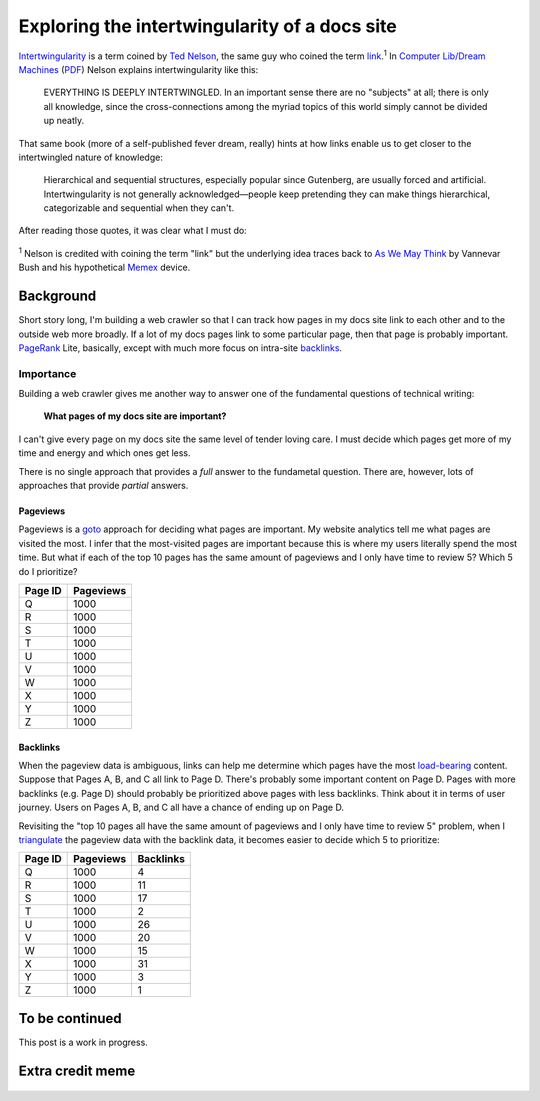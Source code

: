 .. _intertwingularity:

==============================================
Exploring the intertwingularity of a docs site
==============================================

.. _Ted Nelson: https://en.wikipedia.org/wiki/Ted_Nelson
.. _link: https://en.wikipedia.org/wiki/Hyperlink
.. _Computer Lib/Dream Machines: https://en.wikipedia.org/wiki/Computer_Lib/Dream_Machines
.. _PDF: https://worrydream.com/refs/Nelson_T_1974_-_Computer_Lib,_Dream_Machines.pdf

`Intertwingularity <https://en.wikipedia.org/wiki/Intertwingularity>`__ is a
term coined by `Ted Nelson`_, the same guy who coined the term `link`_.\ :sup:`1`
In `Computer Lib/Dream Machines`_ (`PDF`_) Nelson explains intertwingularity
like this:

  EVERYTHING IS DEEPLY INTERTWINGLED. In an important sense there are no
  "subjects" at all; there is only all knowledge, since the cross-connections
  among the myriad topics of this world simply cannot be divided up neatly.

That same book (more of a self-published fever dream, really) hints at how
links enable us to get closer to the intertwingled nature of knowledge:

  Hierarchical and sequential structures, especially popular since Gutenberg,
  are usually forced and artificial. Intertwingularity is not generally
  acknowledged—people keep pretending they can make things hierarchical,
  categorizable and sequential when they can't.

After reading those quotes, it was clear what I must do:

.. figure:: /_static/boat.png
   :alt: I should build a web crawler.

.. _As We May ThinK: https://dl.acm.org/doi/pdf/10.1145/227181.227186
.. _Memex: https://en.wikipedia.org/wiki/Memex

:sup:`1` Nelson is credited with coining the term "link" but the underlying
idea traces back to `As We May Think`_ by Vannevar Bush and his hypothetical
`Memex`_ device.

.. _intertwingularity-background:

----------
Background
----------

.. _PageRank: https://en.wikipedia.org/wiki/PageRank
.. _backlinks: https://en.wikipedia.org/wiki/Backlink

Short story long, I'm building a web crawler so that I can track how
pages in my docs site link to each other and to the outside web more
broadly. If a lot of my docs pages link to some particular page, then
that page is probably important. `PageRank`_ Lite, basically, except
with much more focus on intra-site `backlinks`_.

Importance
==========

.. _technical writer: https://en.wikipedia.org/wiki/Technical_writer
.. _pigweed.dev: https://pigweed.dev

Building a web crawler gives me another way to answer one of the
fundamental questions of technical writing:

  **What pages of my docs site are important?**

I can't give every page on my docs site the same level of tender loving
care. I must decide which pages get more of my time and energy and which ones
get less.

There is no single approach that provides a *full* answer to the fundametal
question. There are, however, lots of approaches that provide *partial*
answers.

Pageviews
---------

.. _goto: https://en.wikipedia.org/wiki/Goto

Pageviews is a `goto`_ approach for deciding what pages are important.
My website analytics tell me what pages are visited the most. I infer that
the most-visited pages are important because this is where my users literally
spend the most time. But what if each of the top 10 pages has the same amount
of pageviews and I only have time to review 5? Which 5 do I prioritize?

.. csv-table::
   :header: "Page ID", "Pageviews"

   "Q", "1000"
   "R", "1000"
   "S", "1000"
   "T", "1000"
   "U", "1000"
   "V", "1000"
   "W", "1000"
   "X", "1000"
   "Y", "1000"
   "Z", "1000"

Backlinks
---------

.. _load-bearing: https://en.wikipedia.org/wiki/Load-bearing_wall

When the pageview data is ambiguous, links can help me determine which
pages have the most `load-bearing`_ content. Suppose that Pages A, B, and
C all link to Page D. There's probably some important content on Page D.
Pages with more backlinks (e.g. Page D) should probably be prioritized
above pages with less backlinks. Think about it in terms of user journey.
Users on Pages A, B, and C all have a chance of ending up on Page D.

.. _triangulate: https://en.wikipedia.org/wiki/Triangulation_(social_science)

Revisiting the "top 10 pages all have the same amount of pageviews and
I only have time to review 5" problem, when I `triangulate`_ the pageview
data with the backlink data, it becomes easier to decide which 5 to
prioritize:

.. csv-table::
   :header: "Page ID", "Pageviews", "Backlinks"

   "Q", "1000", "4"
   "R", "1000", "11"
   "S", "1000", "17"
   "T", "1000", "2"
   "U", "1000", "26"
   "V", "1000", "20"
   "W", "1000", "15"
   "X", "1000", "31"
   "Y", "1000", "3"
   "Z", "1000", "1"

.. ---------
.. Prior art
.. ---------
.. 
.. * `Linkback <https://en.wikipedia.org/wiki/Linkback>`_
.. * `Referer <https://developer.mozilla.org/en-US/docs/Web/HTTP/Headers/Referer>`_
.. * `Refback <https://en.wikipedia.org/wiki/Refback>`_
.. * `Trackback <https://en.wikipedia.org/wiki/Trackback>`_
.. * `Pingback <https://en.wikipedia.org/wiki/Pingback>`_
.. * `Webmention <https://en.wikipedia.org/wiki/Webmention>`_
.. * `Octothorpes <https://octothorp.es/docs>`_

---------------
To be continued
---------------

This post is a work in progress.

-----------------
Extra credit meme
-----------------

.. figure:: /_static/singularity.png
